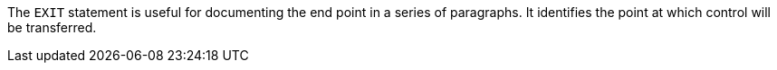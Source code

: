 The `+EXIT+` statement is useful for documenting the end point in a series of paragraphs. It identifies the point at which control will be transferred.

